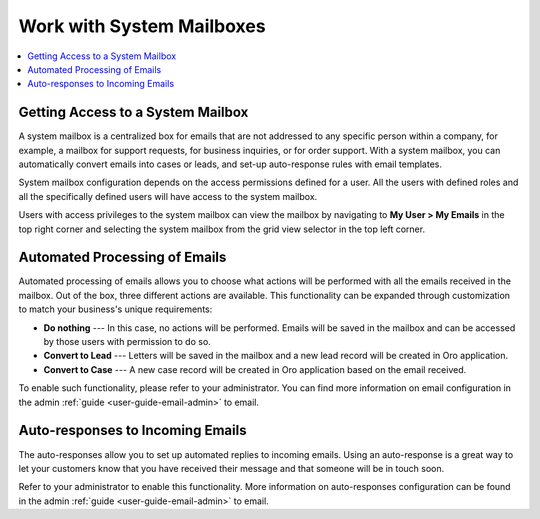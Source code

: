 .. _user-guide-using-emails--system--mailboxes:

Work with System Mailboxes
--------------------------

.. start_system_mailbox

.. contents:: :local: 
   
Getting Access to a System Mailbox
^^^^^^^^^^^^^^^^^^^^^^^^^^^^^^^^^^

A system mailbox is a centralized box for emails that are not addressed
to any specific person within a company, for example, a mailbox for
support requests, for business inquiries, or for order support. With a
system mailbox, you can automatically convert emails into cases or
leads, and set-up auto-response rules with email templates.

System mailbox configuration depends on the access permissions defined
for a user. All the users with defined roles and all the specifically
defined users will have access to the system mailbox.

Users with access privileges to the system mailbox can view the mailbox
by navigating to **My User > My Emails** in the top right corner and
selecting the system mailbox from the grid view selector in the top left
corner.

.. image:: /user_guide/img/getting_started/emails/sys_mailbox_qa.jpg

Automated Processing of Emails
^^^^^^^^^^^^^^^^^^^^^^^^^^^^^^

Automated processing of emails allows you to choose what actions will be
performed with all the emails received in the mailbox. Out of the box,
three different actions are available. This functionality can be
expanded through customization to match your business's unique
requirements:

-  **Do nothing** --- In this case, no actions will be performed. Emails
   will be saved in the mailbox and can be accessed by those users with
   permission to do so.

-  **Convert to Lead** --- Letters will be saved in the mailbox and a new
   lead record will be created in Oro application.

-  **Convert to Case** --- A new case record will be created in Oro application
   based on the email received.

To enable such functionality, please refer to your administrator. You
can find more information on email configuration in the admin :ref:`guide <user-guide-email-admin>` to
email.

Auto-responses to Incoming Emails
^^^^^^^^^^^^^^^^^^^^^^^^^^^^^^^^^

The auto-responses allow you to set up automated replies to
incoming emails. Using an auto-response is a great way to let your
customers know that you have received their message and that someone
will be in touch soon.

Refer to your administrator to enable this functionality. More information on auto-responses configuration can be found in the admin :ref:`guide <user-guide-email-admin>` to email. 

.. finish_system_mailbox